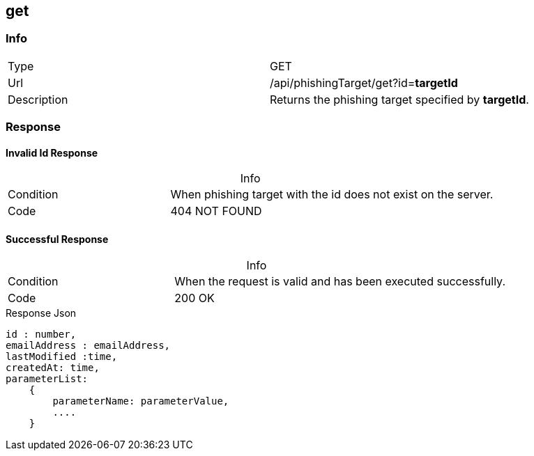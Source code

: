 :table-caption!:

== get

=== Info
[cols="2*"]
|====

|Type
|GET

|Url
|/api/phishingTarget/get?id=*targetId*

|Description
|Returns the phishing target specified by *targetId*.
|====

=== Response
==== Invalid Id Response
.Info
[cols="3*"]
|====

|Condition
2+|
When phishing target with the id does not exist on the server.

|Code
2+| 404 NOT FOUND
|====

==== Successful Response

.Info
[cols="3*"]
|====

|Condition
2+|
When the request is valid and has been executed successfully.

|Code
2+|200 OK
|====

.Response Json
[source]
----
id : number,
emailAddress : emailAddress,
lastModified :time,
createdAt: time,
parameterList:
    {
        parameterName: parameterValue,
        ....
    }
----
